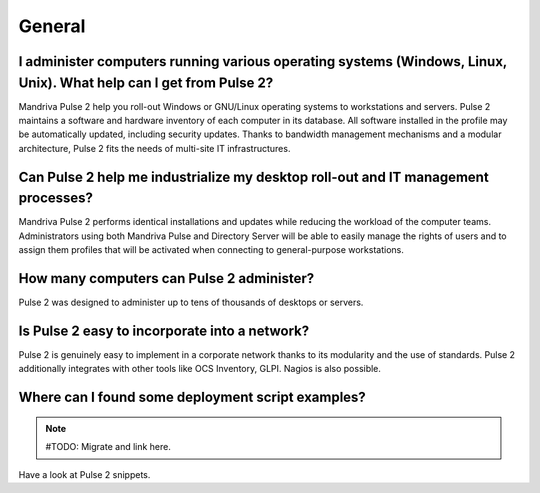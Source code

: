 General
=======

I administer computers running various operating systems (Windows, Linux, Unix). What help can I get from Pulse 2?
------------------------------------------------------------------------------------------------------------------

Mandriva Pulse 2 help you roll-out Windows or GNU/Linux operating systems to
workstations and servers. Pulse 2 maintains a software and hardware inventory
of each computer in its database. All software installed in the profile may be
automatically updated, including security updates. Thanks to bandwidth
management mechanisms and a modular architecture, Pulse 2 fits the needs of
multi-site IT infrastructures.

Can Pulse 2 help me industrialize my desktop roll-out and IT management processes?
----------------------------------------------------------------------------------

Mandriva Pulse 2 performs identical installations and updates while reducing
the workload of the computer teams. Administrators using both Mandriva Pulse
and Directory Server will be able to easily manage the rights of users and to
assign them profiles that will be activated when connecting to general-purpose
workstations.

How many computers can Pulse 2 administer?
------------------------------------------

Pulse 2 was designed to administer up to tens of thousands of desktops or
servers.

Is Pulse 2 easy to incorporate into a network?
----------------------------------------------

Pulse 2 is genuinely easy to implement in a corporate network thanks to its
modularity and the use of standards. Pulse 2 additionally integrates with other
tools like OCS Inventory, GLPI. Nagios is also possible.

Where can I found some deployment script examples?
--------------------------------------------------
.. note:: #TODO: Migrate and link here.

Have a look at Pulse 2 snippets.
